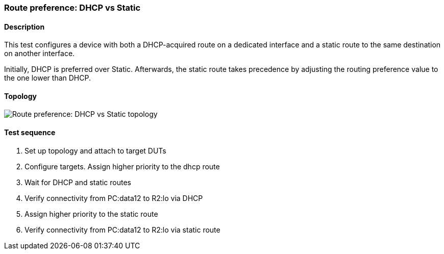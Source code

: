 === Route preference: DHCP vs Static
==== Description
This test configures a device with both a DHCP-acquired route on a
dedicated interface and a static route to the same destination on
another interface.

Initially, DHCP is preferred over Static. Afterwards, the static
route takes precedence by adjusting the routing preference value
to the one lower than DHCP.

==== Topology
ifdef::topdoc[]
image::../../test/case/ietf_routing/route_pref_dhcp/topology.svg[Route preference: DHCP vs Static topology]
endif::topdoc[]
ifndef::topdoc[]
ifdef::testgroup[]
image::route_pref_dhcp/topology.svg[Route preference: DHCP vs Static topology]
endif::testgroup[]
ifndef::testgroup[]
image::topology.svg[Route preference: DHCP vs Static topology]
endif::testgroup[]
endif::topdoc[]
==== Test sequence
. Set up topology and attach to target DUTs
. Configure targets. Assign higher priority to the dhcp route
. Wait for DHCP and static routes
. Verify connectivity from PC:data12 to R2:lo via DHCP
. Assign higher priority to the static route
. Verify connectivity from PC:data12 to R2:lo via static route


<<<

